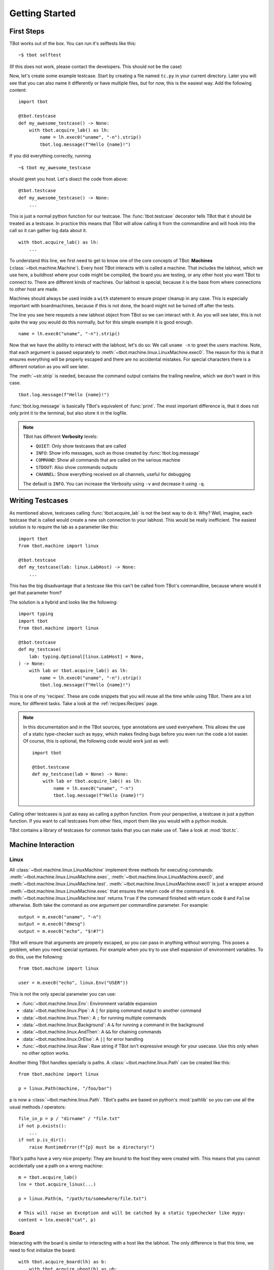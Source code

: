 .. highlight:: guess
   :linenothreshold: 3

Getting Started
===============

First Steps
-----------
TBot works out of the box.  You can run it's selftests like this::

    ~$ tbot selftest

(If this does not work, please contact the developers.  This should not be the case)

Now, let's create some example testcase.  Start by creating a file named ``tc.py`` in
your current directory.  Later you will see that you can also name it differently or
have multiple files, but for now, this is the easiest way.  Add the following content::

    import tbot

    @tbot.testcase
    def my_awesome_testcase() -> None:
        with tbot.acquire_lab() as lh:
            name = lh.exec0("uname", "-n").strip()
            tbot.log.message(f"Hello {name}!")

If you did everything correctly, running

::

    ~$ tbot my_awesome_testcase


.. highlight:: python
   :linenothreshold: 3

should greet you host.  Let's disect the code from above::

    @tbot.testcase
    def my_awesome_testcase() -> None:
        ...

This is just a normal python function for our testcase.  The :func:`tbot.testcase`
decorator tells TBot that it should be treated as a testcase.  In practice this
means that TBot will allow calling it from the commandline and will hook into
the call so it can gather log data about it.

::

    with tbot.acquire_lab() as lh:
        ...

To understand this line, we first need to get to know one of the core concepts of TBot:
**Machines** (:class:`~tbot.machine.Machine`).  Every host TBot interacts with is called a machine.
That includes the labhost, which we use here, a buildhost where your code might be compiled,
the board you are testing, or any other host you want TBot to connect to.  There are different kinds
of machines.  Our labhost is special, because it is the base from where connections to other host
are made.

Machines should always be used inside a ``with`` statement to ensure proper cleanup in any
case.  This is especially important with boardmachines, because if this is not done, the board
might not be turned off after the tests.

The line you see here requests a new labhost object from TBot so we can interact with it.
As you will see later, this is not quite the way you would do this normally, but for this simple
example it is good enough.

::

    name = lh.exec0("uname", "-n").strip()

Now that we have the ability to interact with the labhost, let's do so: We call
``uname -n`` to greet the users machine.  Note, that each argument is passed separately to
:meth:`~tbot.machine.linux.LinuxMachine.exec0`.  The reason for this is that it ensures everything
will be properly escaped and there are no accidental mistakes.  For special characters there is
a different notation as you will see later.

The :meth:`~str.strip` is needed, because the command output contains the trailing newline, which we don't
want in this case.

::

    tbot.log.message(f"Hello {name}!")

:func:`tbot.log.message` is basically TBot's equivalent of :func:`print`.  The most important difference is, that it does not
only print it to the terminal, but also store it in the logfile.

.. note::
    TBot has different **Verbosity** levels:

    * ``QUIET``: Only show testcases that are called
    * ``INFO``: Show info messages, such as those created by :func:`tbot.log.message`
    * ``COMMAND``: Show all commands that are called on the various machine
    * ``STDOUT``: Also show commands outputs
    * ``CHANNEL``: Show everything received on all channels, useful for debugging

    The default is ``INFO``. You can increase the Verbosity using ``-v`` and decrease it using ``-q``.

Writing Testcases
-----------------
As mentioned above, testcases calling :func:`tbot.acquire_lab` is not the best way to do it.  Why?  Well, imagine,
each testcase that is called would create a new ssh connection to your labhost.  This would be really
inefficient.  The easiest solution is to require the lab as a parameter like this::

    import tbot
    from tbot.machine import linux

    @tbot.testcase
    def my_testcase(lab: linux.LabHost) -> None:
        ...

This has the big disadvantage that a testcase like this can't be called from TBot's commandline, because
where would it get that parameter from?

The solution is a hybrid and looks like the following::

    import typing
    import tbot
    from tbot.machine import linux

    @tbot.testcase
    def my_testcase(
        lab: typing.Optional[linux.LabHost] = None,
    ) -> None:
        with lab or tbot.acquire_lab() as lh:
            name = lh.exec0("uname", "-n").strip()
            tbot.log.message(f"Hello {name}!")

This is one of my 'recipes'.  These are code snippets that you will reuse all the time while using
TBot.  There are a lot more, for different tasks.  Take a look at the :ref:`recipes:Recipes` page.

.. note::
    In this documentation and in the TBot sources, type annotations are used everywhere.  This allows
    the use of a static type-checker such as ``mypy``, which makes finding bugs before you even run
    the code a lot easier.  Of course, this is optional, the following code would work just as well::


        import tbot

        @tbot.testcase
        def my_testcase(lab = None) -> None:
            with lab or tbot.acquire_lab() as lh:
                name = lh.exec0("uname", "-n")
                tbot.log.message(f"Hello {name}!")

Calling other testcases is just as easy as calling a python function.  From your perspective, a testcase
*is* just a python function.  If you want to call testcases from other files, import them like you would
with a python module.

TBot contains a library of testcases for common tasks that you can make use of.  Take a look at :mod:`tbot.tc`.


Machine Interaction
-------------------

Linux
^^^^^
All :class:`~tbot.machine.linux.LinuxMachine` implement three methods for executing commands:
:meth:`~tbot.machine.linux.LinuxMachine.exec`, :meth:`~tbot.machine.linux.LinuxMachine.exec0`,
and :meth:`~tbot.machine.linux.LinuxMachine.test`.
:meth:`~tbot.machine.linux.LinuxMachine.exec0` is just a wrapper around
:meth:`~tbot.machine.linux.LinuxMachine.exec` that ensures the return code of the command is ``0``.
:meth:`~tbot.machine.linux.LinuxMachine.test` returns ``True`` if the command finished with return
code ``0`` and ``False`` otherwise.
Both take the command as one argument per commandline parameter.  For example::

    output = m.exec0("uname", "-n")
    output = m.exec0("dmesg")
    output = m.exec0("echo", "$!#?")

TBot will ensure that arguments are properly escaped, so you can pass in anything without worrying.
This poses a problem, when you need special syntaxes.  For example when you try to use shell expansion
of environment variables.  To do this, use the following::

    from tbot.machine import linux

    user = m.exec0("echo", linux.Env("USER"))

This is not the only special parameter you can use:

* :func:`~tbot.machine.linux.Env`: Environment variable expansion
* :data:`~tbot.machine.linux.Pipe`: A ``|`` for piping command output to another command
* :data:`~tbot.machine.linux.Then`: A ``;`` for running multiple commands
* :data:`~tbot.machine.linux.Background`: A ``&`` for running a command in the background
* :data:`~tbot.machine.linux.AndThen`: A ``&&`` for chaining commands
* :data:`~tbot.machine.linux.OrElse`: A ``||`` for error handling
* :func:`~tbot.machine.linux.Raw`: Raw string if TBot isn't expressive enough for your usecase.
  Use this only when no other option works.


Another thing TBot handles specially is paths.  A :class:`~tbot.machine.linux.Path` can be
created like this::

    from tbot.machine import linux

    p = linux.Path(machine, "/foo/bar")

``p`` is now a :class:`~tbot.machine.linux.Path`.  TBot's paths are based on
python's :mod:`pathlib` so you can use all the usual methods / operators::

    file_in_p = p / "dirname" / "file.txt"
    if not p.exists():
        ...
    if not p.is_dir():
        raise RuntimeError(f"{p} must be a directory!")

TBot's paths have a very nice property: They are bound to the host they were created with.  This means
that you cannot accidentally use a path on a wrong machine::

    m = tbot.acquire_lab()
    lnx = tbot.acquire_linux(...)

    p = linux.Path(m, "/path/to/somewhere/file.txt")

    # This will raise an Exception and will be catched by a static typechecker like mypy:
    content = lnx.exec0("cat", p)

Board
^^^^^
Interacting with the board is similar to interacting with a host like the labhost.  The only difference
is that this time, we need to first initialize the board::

    with tbot.acquire_board(lh) as b:
        with tbot.acquire_uboot(b) as ub:
            ub.exec0("version")

            # Now boot into Linux
            with tbot.acquire_linux(ub) as lnx:
                lnx.exec0("uname", "-a")


    # You can also boot directly into Linux:
    # (Some boards might not even support intercepting
    # U-Boot first)
    with tbot.acquire_board(lh) as b:
        with tbot.acquire_linux(b) as lnx:
            lnx.exec0("uname", "-a")

.. note::
    A pattern similar to the one above can be used to write testcases that can either be used from
    the commandline or supplied with a board-machine::

        import contextlib
        import typing
        import tbot
        from tbot.machine import board


        @tbot.testcase
        def my_testcase(
            lab: typing.Optional[tbot.selectable.LabHost] = None,
            uboot: typing.Optional[board.UBootMachine] = None,
        ) -> None:
            with contextlib.ExitStack() as cx:
                lh = cx.enter_context(lab or tbot.acquire_lab())
                if uboot is not None:
                    ub = uboot
                else:
                    b = cx.enter_context(tbot.acquire_board(lh))
                    ub = cx.enter_context(tbot.acquire_uboot(b))

                ...


    Again, take a look at the :ref:`recipes:Testcase with U-Boot` section on the :ref:`recipes:Recipes`
    page.

Interactive
^^^^^^^^^^^
One convenience function of TBot is allowing the user to directly access most machines' shells.  There are
two ways to do so.

.. highlight:: guess
   :linenothreshold: 3

1. Calling one of the ``interactive_lab``, ``interactive_build``, ``interactive_board``, ``interactive_uboot``
   ``interactive_linux`` testcases.  This is the most straight forward.  It might look like this::

        ~$ tbot -l labs/mylab.py -b boards/myboard.py interactive_uboot

.. highlight:: python
   :linenothreshold: 3

2. Calling ``machine.interactive()`` in your testcase.  For example::

        with tbot.acquire_board(lh) as b:
            with tbot.acquire_linux(b) as lnx:
                lnx.exec0("echo", "Doing some setup work")

                # Might raise an Exception if TBot was not able to reaquire the shell after
                # the interactive session
                lnx.interactive()

                lnx.exec0("echo", "Continuing testcase after the user made some adjustments")
